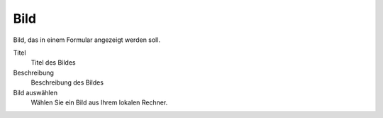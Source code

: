 ====
Bild
====

Bild, das in einem Formular angezeigt werden soll.

Titel
  Titel des Bildes
Beschreibung
  Beschreibung des Bildes
Bild auswählen
  Wählen Sie ein Bild aus Ihrem lokalen Rechner.

